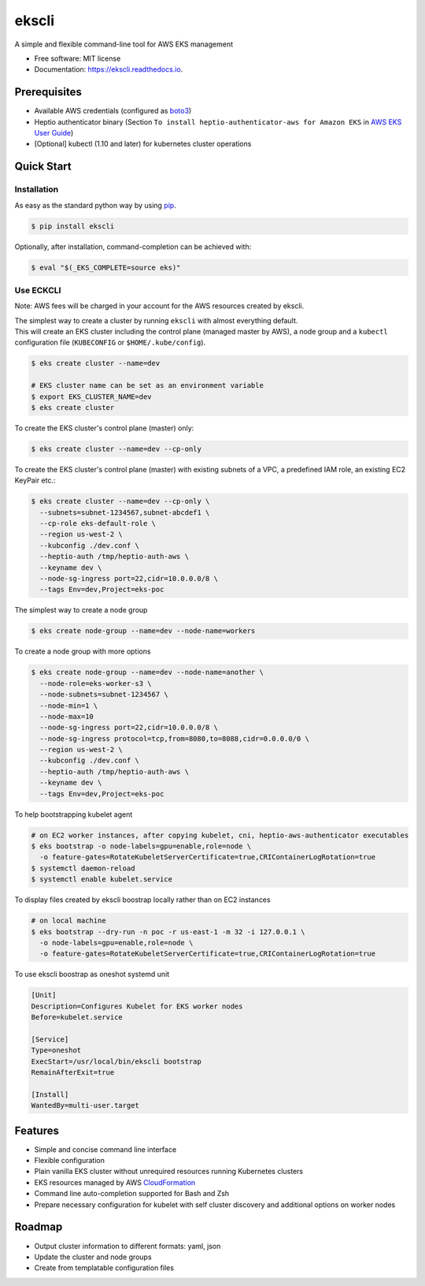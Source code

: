 =======
ekscli
=======
|Build Status| |Docs| |Version| |License|

.. |Build Status| image:: https://api.travis-ci.com/cakab/ekscli.svg?branch=master
    :target: https://travis-ci.org/cakab/ekscli
    :alt: Build Status

.. |Docs| image:: https://readthedocs.org/projects/ekscli/badge/?version=latest
        :target: https://ekscli.readthedocs.io/en/latest/?badge=latest
        :alt: Documentation Status

.. |Version| image:: https://img.shields.io/pypi/v/ekscli.svg
        :target: https://pypi.python.org/pypi/ekscli

.. |License| image:: https://img.shields.io/badge/License-MIT-yellow.svg
    :target: https://opensource.org/licenses/MIT
    :alt: License MIT


A simple and flexible command-line tool for AWS EKS management


* Free software: MIT license
* Documentation: https://ekscli.readthedocs.io.

-------------
Prerequisites
-------------
* Available AWS credentials (configured as `boto3 <https://boto3.readthedocs.io/en/latest/guide/configuration.html>`_)
* Heptio authenticator binary (Section ``To install heptio-authenticator-aws for Amazon EKS`` in `AWS EKS User Guide <https://docs.aws.amazon.com/eks/latest/userguide/getting-started.html#eks-prereqs>`_)
* [Optional] kubectl (1.10 and later) for kubernetes cluster operations

-----------
Quick Start
-----------
~~~~~~~~~~~~
Installation
~~~~~~~~~~~~
As easy as the standard python way by using `pip <https://pip.pypa.io/en/latest/>`_.

.. code-block:: bash

    $ pip install ekscli

Optionally, after installation, command-completion can be achieved with:

.. code-block:: bash

    $ eval "$(_EKS_COMPLETE=source eks)"

~~~~~~~~~~~~
Use ECKCLI
~~~~~~~~~~~~
Note: AWS fees will be charged in your account for the AWS resources created by ekscli.

| The simplest way to create a cluster by running ``ekscli`` with almost everything default.
| This will create an EKS cluster including the control plane (managed master by AWS), a node group and a ``kubectl`` configuration file (``KUBECONFIG`` or ``$HOME/.kube/config``).

.. code-block:: bash

    $ eks create cluster --name=dev

    # EKS cluster name can be set as an environment variable
    $ export EKS_CLUSTER_NAME=dev
    $ eks create cluster

To create the EKS cluster's control plane (master) only:

.. code-block:: bash

    $ eks create cluster --name=dev --cp-only

To create the EKS cluster's control plane (master) with existing subnets of a VPC, a predefined IAM role, an existing EC2 KeyPair etc.:

.. code-block:: bash

    $ eks create cluster --name=dev --cp-only \
      --subnets=subnet-1234567,subnet-abcdef1 \
      --cp-role eks-default-role \
      --region us-west-2 \
      --kubconfig ./dev.conf \
      --heptio-auth /tmp/heptio-auth-aws \
      --keyname dev \
      --node-sg-ingress port=22,cidr=10.0.0.0/8 \
      --tags Env=dev,Project=eks-poc

The simplest way to create a node group

.. code-block:: bash

    $ eks create node-group --name=dev --node-name=workers

To create a node group with more options

.. code-block:: bash

    $ eks create node-group --name=dev --node-name=another \
      --node-role=eks-worker-s3 \
      --node-subnets=subnet-1234567 \
      --node-min=1 \
      --node-max=10
      --node-sg-ingress port=22,cidr=10.0.0.0/8 \
      --node-sg-ingress protocol=tcp,from=8080,to=8088,cidr=0.0.0.0/0 \
      --region us-west-2 \
      --kubconfig ./dev.conf \
      --heptio-auth /tmp/heptio-auth-aws \
      --keyname dev \
      --tags Env=dev,Project=eks-poc

To help bootstrapping kubelet agent

.. code-block:: bash

    # on EC2 worker instances, after copying kubelet, cni, heptio-aws-authenticator executables
    $ eks bootstrap -o node-labels=gpu=enable,role=node \
      -o feature-gates=RotateKubeletServerCertificate=true,CRIContainerLogRotation=true
    $ systemctl daemon-reload
    $ systemctl enable kubelet.service

To display files created by ekscli boostrap locally rather than on EC2 instances

.. code-block:: bash

    # on local machine 
    $ eks bootstrap --dry-run -n poc -r us-east-1 -m 32 -i 127.0.0.1 \
      -o node-labels=gpu=enable,role=node \
      -o feature-gates=RotateKubeletServerCertificate=true,CRIContainerLogRotation=true

To use ekscli boostrap as oneshot systemd unit

.. code-block:: linux-config

    [Unit]
    Description=Configures Kubelet for EKS worker nodes
    Before=kubelet.service

    [Service]
    Type=oneshot
    ExecStart=/usr/local/bin/ekscli bootstrap
    RemainAfterExit=true

    [Install]
    WantedBy=multi-user.target

--------
Features
--------

* Simple and concise command line interface
* Flexible configuration
* Plain vanilla EKS cluster without unrequired resources running Kubernetes clusters
* EKS resources managed by AWS `CloudFormation <https://aws.amazon.com/cloudformation/>`_
* Command line auto-completion supported for Bash and Zsh
* Prepare necessary configuration for kubelet with self cluster discovery and additional options on worker nodes

--------
Roadmap
--------
* Output cluster information to different formats: yaml, json
* Update the cluster and node groups
* Create from templatable configuration files
